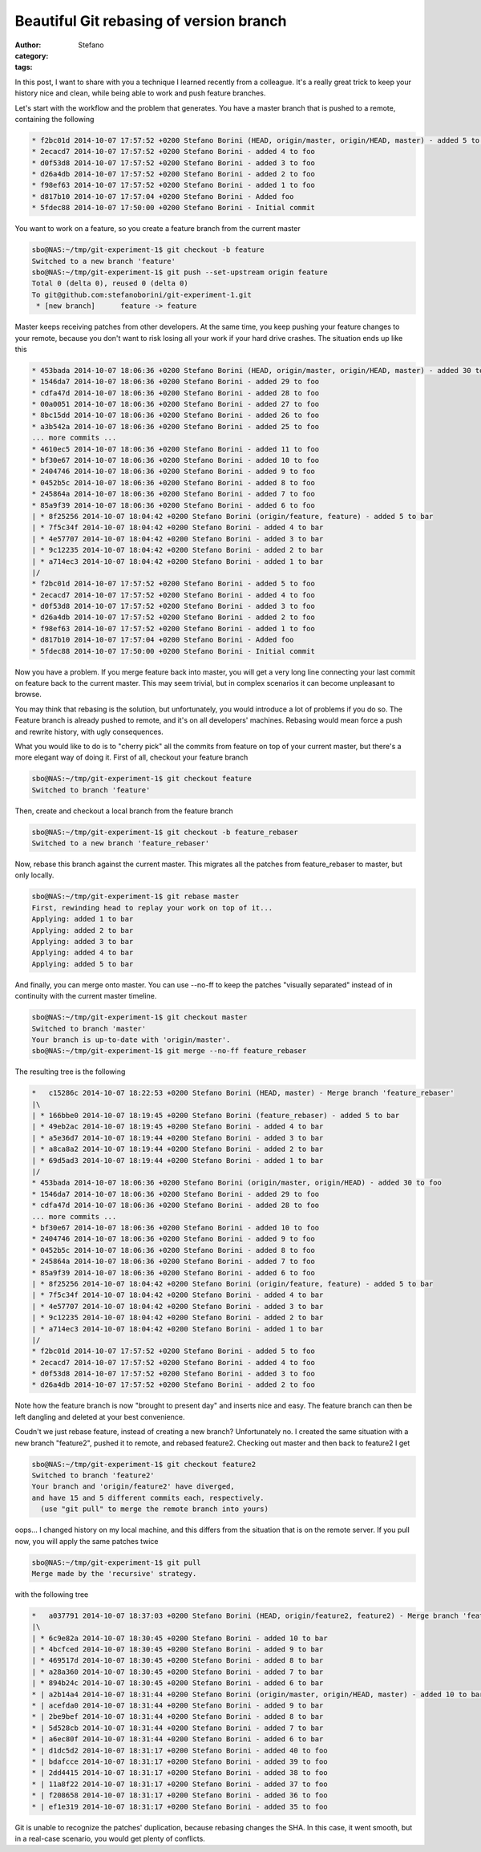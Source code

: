 Beautiful Git rebasing of version branch
########################################
:author: Stefano
:category: 
:tags: 

In this post, I want to share with you a technique I learned recently from a colleague.
It's a really great trick to keep your history nice and clean, while being able to work
and push feature branches.

Let's start with the workflow and the problem that generates. You have a master branch
that is pushed to a remote, containing the following

.. code-block:: text

    * f2bc01d 2014-10-07 17:57:52 +0200 Stefano Borini (HEAD, origin/master, origin/HEAD, master) - added 5 to foo
    * 2ecacd7 2014-10-07 17:57:52 +0200 Stefano Borini - added 4 to foo
    * d0f53d8 2014-10-07 17:57:52 +0200 Stefano Borini - added 3 to foo
    * d26a4db 2014-10-07 17:57:52 +0200 Stefano Borini - added 2 to foo
    * f98ef63 2014-10-07 17:57:52 +0200 Stefano Borini - added 1 to foo
    * d817b10 2014-10-07 17:57:04 +0200 Stefano Borini - Added foo
    * 5fdec88 2014-10-07 17:50:00 +0200 Stefano Borini - Initial commit

You want to work on a feature, so you create a feature branch from the current master 

.. code-block:: console

    sbo@NAS:~/tmp/git-experiment-1$ git checkout -b feature
    Switched to a new branch 'feature'
    sbo@NAS:~/tmp/git-experiment-1$ git push --set-upstream origin feature
    Total 0 (delta 0), reused 0 (delta 0)
    To git@github.com:stefanoborini/git-experiment-1.git
     * [new branch]      feature -> feature

Master keeps receiving patches from other developers. At the same time, you keep pushing your
feature changes to your remote, because you don't want to risk losing all your work if 
your hard drive crashes. The situation ends up like this

.. code-block:: text

    * 453bada 2014-10-07 18:06:36 +0200 Stefano Borini (HEAD, origin/master, origin/HEAD, master) - added 30 to foo
    * 1546da7 2014-10-07 18:06:36 +0200 Stefano Borini - added 29 to foo
    * cdfa47d 2014-10-07 18:06:36 +0200 Stefano Borini - added 28 to foo
    * 00a0051 2014-10-07 18:06:36 +0200 Stefano Borini - added 27 to foo
    * 8bc15dd 2014-10-07 18:06:36 +0200 Stefano Borini - added 26 to foo
    * a3b542a 2014-10-07 18:06:36 +0200 Stefano Borini - added 25 to foo
    ... more commits ...
    * 4610ec5 2014-10-07 18:06:36 +0200 Stefano Borini - added 11 to foo
    * bf30e67 2014-10-07 18:06:36 +0200 Stefano Borini - added 10 to foo
    * 2404746 2014-10-07 18:06:36 +0200 Stefano Borini - added 9 to foo
    * 0452b5c 2014-10-07 18:06:36 +0200 Stefano Borini - added 8 to foo
    * 245864a 2014-10-07 18:06:36 +0200 Stefano Borini - added 7 to foo
    * 85a9f39 2014-10-07 18:06:36 +0200 Stefano Borini - added 6 to foo
    | * 8f25256 2014-10-07 18:04:42 +0200 Stefano Borini (origin/feature, feature) - added 5 to bar
    | * 7f5c34f 2014-10-07 18:04:42 +0200 Stefano Borini - added 4 to bar
    | * 4e57707 2014-10-07 18:04:42 +0200 Stefano Borini - added 3 to bar
    | * 9c12235 2014-10-07 18:04:42 +0200 Stefano Borini - added 2 to bar
    | * a714ec3 2014-10-07 18:04:42 +0200 Stefano Borini - added 1 to bar
    |/
    * f2bc01d 2014-10-07 17:57:52 +0200 Stefano Borini - added 5 to foo
    * 2ecacd7 2014-10-07 17:57:52 +0200 Stefano Borini - added 4 to foo
    * d0f53d8 2014-10-07 17:57:52 +0200 Stefano Borini - added 3 to foo
    * d26a4db 2014-10-07 17:57:52 +0200 Stefano Borini - added 2 to foo
    * f98ef63 2014-10-07 17:57:52 +0200 Stefano Borini - added 1 to foo
    * d817b10 2014-10-07 17:57:04 +0200 Stefano Borini - Added foo
    * 5fdec88 2014-10-07 17:50:00 +0200 Stefano Borini - Initial commit

Now you have a problem. If you merge feature back into master, you will get a very long line connecting
your last commit on feature back to the current master. This may seem trivial, but in complex
scenarios it can become unpleasant to browse. 

You may think that rebasing is the solution, but unfortunately, you would
introduce a lot of problems if you do so. The Feature branch is already pushed
to remote, and it's on all developers' machines. Rebasing would mean force a push and 
rewrite history, with ugly consequences. 

What you would like to do is to "cherry pick" all the commits from feature on top
of your current master, but there's a more elegant way of doing it. First of all,
checkout your feature branch

.. code-block:: console

    sbo@NAS:~/tmp/git-experiment-1$ git checkout feature
    Switched to branch 'feature'

Then, create and checkout a local branch from the feature branch

.. code-block:: console

    sbo@NAS:~/tmp/git-experiment-1$ git checkout -b feature_rebaser
    Switched to a new branch 'feature_rebaser'

Now, rebase this branch against the current master. This migrates all the patches
from feature_rebaser to master, but only locally. 

.. code-block:: console

    sbo@NAS:~/tmp/git-experiment-1$ git rebase master
    First, rewinding head to replay your work on top of it...
    Applying: added 1 to bar
    Applying: added 2 to bar
    Applying: added 3 to bar
    Applying: added 4 to bar
    Applying: added 5 to bar

And finally, you can merge onto master. You can use --no-ff to keep the patches
"visually separated" instead of in continuity with the current master timeline.

.. code-block:: console

    sbo@NAS:~/tmp/git-experiment-1$ git checkout master
    Switched to branch 'master'
    Your branch is up-to-date with 'origin/master'.
    sbo@NAS:~/tmp/git-experiment-1$ git merge --no-ff feature_rebaser 

The resulting tree is the following

.. code-block:: text

    *   c15286c 2014-10-07 18:22:53 +0200 Stefano Borini (HEAD, master) - Merge branch 'feature_rebaser'
    |\  
    | * 166bbe0 2014-10-07 18:19:45 +0200 Stefano Borini (feature_rebaser) - added 5 to bar
    | * 49eb2ac 2014-10-07 18:19:45 +0200 Stefano Borini - added 4 to bar
    | * a5e36d7 2014-10-07 18:19:44 +0200 Stefano Borini - added 3 to bar
    | * a8ca8a2 2014-10-07 18:19:44 +0200 Stefano Borini - added 2 to bar
    | * 69d5ad3 2014-10-07 18:19:44 +0200 Stefano Borini - added 1 to bar
    |/  
    * 453bada 2014-10-07 18:06:36 +0200 Stefano Borini (origin/master, origin/HEAD) - added 30 to foo
    * 1546da7 2014-10-07 18:06:36 +0200 Stefano Borini - added 29 to foo
    * cdfa47d 2014-10-07 18:06:36 +0200 Stefano Borini - added 28 to foo
    ... more commits ...
    * bf30e67 2014-10-07 18:06:36 +0200 Stefano Borini - added 10 to foo
    * 2404746 2014-10-07 18:06:36 +0200 Stefano Borini - added 9 to foo
    * 0452b5c 2014-10-07 18:06:36 +0200 Stefano Borini - added 8 to foo
    * 245864a 2014-10-07 18:06:36 +0200 Stefano Borini - added 7 to foo
    * 85a9f39 2014-10-07 18:06:36 +0200 Stefano Borini - added 6 to foo
    | * 8f25256 2014-10-07 18:04:42 +0200 Stefano Borini (origin/feature, feature) - added 5 to bar
    | * 7f5c34f 2014-10-07 18:04:42 +0200 Stefano Borini - added 4 to bar
    | * 4e57707 2014-10-07 18:04:42 +0200 Stefano Borini - added 3 to bar
    | * 9c12235 2014-10-07 18:04:42 +0200 Stefano Borini - added 2 to bar
    | * a714ec3 2014-10-07 18:04:42 +0200 Stefano Borini - added 1 to bar
    |/  
    * f2bc01d 2014-10-07 17:57:52 +0200 Stefano Borini - added 5 to foo
    * 2ecacd7 2014-10-07 17:57:52 +0200 Stefano Borini - added 4 to foo
    * d0f53d8 2014-10-07 17:57:52 +0200 Stefano Borini - added 3 to foo
    * d26a4db 2014-10-07 17:57:52 +0200 Stefano Borini - added 2 to foo

Note how the feature branch is now "brought to present day" and inserts nice and easy.
The feature branch can then be left dangling and deleted at your best convenience.

Coudn't we just rebase feature, instead of creating a new branch? Unfortunately no.
I created the same situation with a new branch "feature2", pushed it to remote,
and rebased feature2. Checking out master and then back to feature2 I get

.. code-block:: console

    sbo@NAS:~/tmp/git-experiment-1$ git checkout feature2
    Switched to branch 'feature2'
    Your branch and 'origin/feature2' have diverged,
    and have 15 and 5 different commits each, respectively.
      (use "git pull" to merge the remote branch into yours)

oops... I changed history on my local machine, and this differs from the
situation that is on the remote server. If you pull now, you will apply the
same patches twice

.. code-block:: console

    sbo@NAS:~/tmp/git-experiment-1$ git pull
    Merge made by the 'recursive' strategy.

with the following tree

.. code-block:: text

    *   a037791 2014-10-07 18:37:03 +0200 Stefano Borini (HEAD, origin/feature2, feature2) - Merge branch 'feature2' of github.com:stefanoborini/git-experiment-1 into fea
    |\  
    | * 6c9e82a 2014-10-07 18:30:45 +0200 Stefano Borini - added 10 to bar
    | * 4bcfced 2014-10-07 18:30:45 +0200 Stefano Borini - added 9 to bar
    | * 469517d 2014-10-07 18:30:45 +0200 Stefano Borini - added 8 to bar
    | * a28a360 2014-10-07 18:30:45 +0200 Stefano Borini - added 7 to bar
    | * 894b24c 2014-10-07 18:30:45 +0200 Stefano Borini - added 6 to bar
    * | a2b14a4 2014-10-07 18:31:44 +0200 Stefano Borini (origin/master, origin/HEAD, master) - added 10 to bar
    * | acefda0 2014-10-07 18:31:44 +0200 Stefano Borini - added 9 to bar
    * | 2be9bef 2014-10-07 18:31:44 +0200 Stefano Borini - added 8 to bar
    * | 5d528cb 2014-10-07 18:31:44 +0200 Stefano Borini - added 7 to bar
    * | a6ec80f 2014-10-07 18:31:44 +0200 Stefano Borini - added 6 to bar
    * | d1dc5d2 2014-10-07 18:31:17 +0200 Stefano Borini - added 40 to foo
    * | bdafcce 2014-10-07 18:31:17 +0200 Stefano Borini - added 39 to foo
    * | 2dd4415 2014-10-07 18:31:17 +0200 Stefano Borini - added 38 to foo
    * | 11a8f22 2014-10-07 18:31:17 +0200 Stefano Borini - added 37 to foo
    * | f208658 2014-10-07 18:31:17 +0200 Stefano Borini - added 36 to foo
    * | ef1e319 2014-10-07 18:31:17 +0200 Stefano Borini - added 35 to foo

Git is unable to recognize the patches' duplication, because rebasing changes
the SHA. In this case, it went smooth, but in a real-case scenario, you would
get plenty of conflicts.

